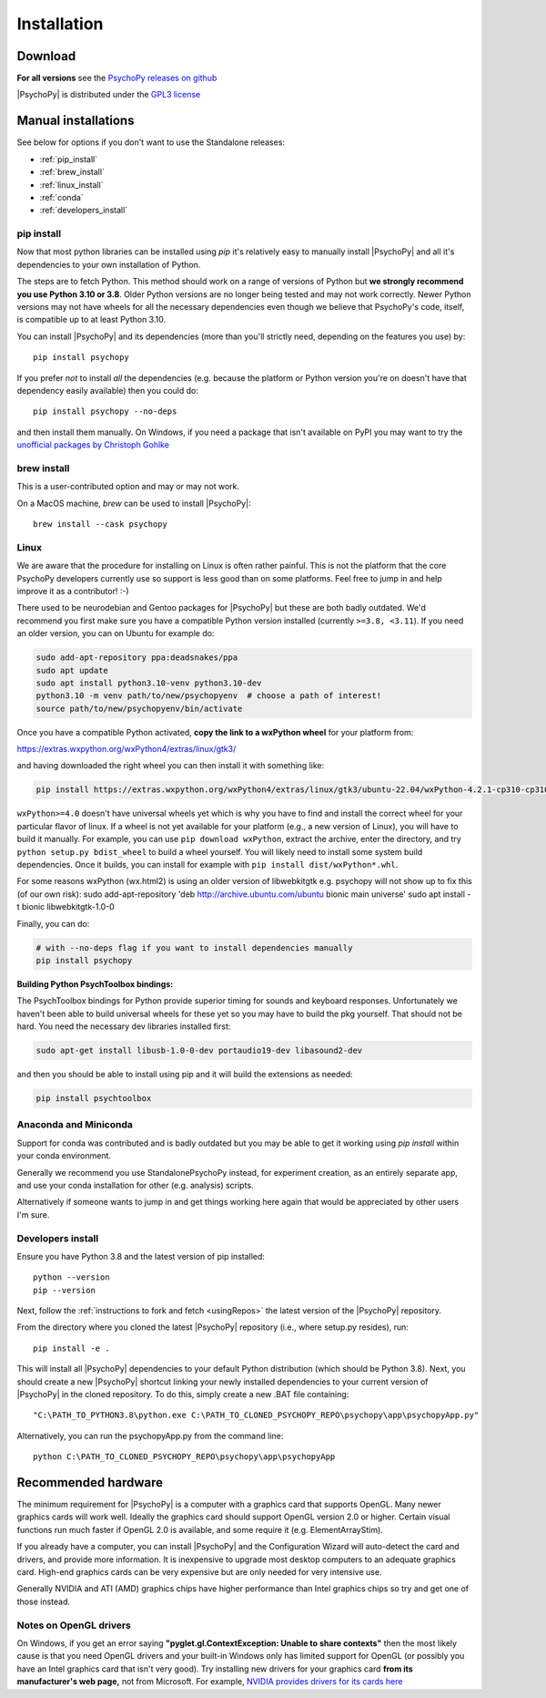 Installation
===============

.. _download:

Download
-----------

.. tab-set::

  .. tab-item:: Windows

    .. grid:: 2 2 2 2

      .. grid-item-card::  Stable

        Tried and tested, this is the release that's been out in the wild for a bit and has already had any post-release bug fixes it needed. The best option for an install that "just works".

        .. button-link:: https://github.com/psychopy/psychopy/releases/download/2024.2.4/StandalonePsychoPy-2024.2.4-win64-3.10.exe
          :color: primary

          PsychoPy 2024.2.4 (py3.10)
        
        .. dropdown:: Compatability+ version (py3.8)

          The *Compatibility+* versions are for users who need to run older scripts that are not compatible with the newer versions of Python (PsychoPy has supported Python 3.10 since 2022.2.0).

          .. button-link:: https://github.com/psychopy/psychopy/releases/download/2024.2.4/StandalonePsychoPy-2024.2.4-win64-3.8.exe
            :color: primary

            PsychoPy 2024.2.4 compatibility+ (py3.8)

      .. grid-item-card::  Beta

        Hot off the presses, this is the latest release with all the newest features. If you're fine with a few bugs so long as you get the cutting edge features as soon as they're ready, this is the install for you.

        .. button-link:: https://github.com/psychopy/psychopy/releases/download/2025.1.0/StandalonePsychoPy-2025.1.0-win64-3.10.exe
          :color: primary

          PsychoPy 2025.1.0beta (py3.10)
        
        .. dropdown:: Compatability+ version (py3.8)

          The *Compatibility+* versions are for users who need to run older scripts that are not compatible with the newer versions of Python (PsychoPy has supported Python 3.10 since 2022.2.0).

          .. button-link:: https://github.com/psychopy/psychopy/releases/download/2025.1.0/StandalonePsychoPy-2025.1.0-win64-3.8.exe
            :color: primary

            PsychoPy 2025.1.0 compatibility+ (py3.8)

  .. tab-item:: MacOS

    .. grid:: 2 2 2 2

      .. grid-item-card::  Stable

        Tried and tested, this is the release that's been out in the wild for a bit and has already had any post-release bug fixes it needed. The best option for an install that "just works".

        .. button-link:: https://github.com/psychopy/psychopy/releases/download/2024.2.4/StandalonePsychoPy-2024.2.4-macOS-3.10.dmg
          :color: primary

          PsychoPy 2024.2.4 (py3.10)
        
        .. dropdown:: Compatability+ version (py3.8)

          The *Compatibility+* versions are for users who need to run older scripts that are not compatible with the newer versions of Python (PsychoPy has supported Python 3.10 since 2022.2.0).

          .. button-link:: https://github.com/psychopy/psychopy/releases/download/2024.2.4/StandalonePsychoPy-2024.2.4-macOS-3.10.dmg
            :color: primary

            PsychoPy 2024.2.4 compatibility+ (py3.8)

      .. grid-item-card::  Beta

        Hot off the presses, this is the latest release with all the newest features. If you're fine with a few bugs so long as you get the cutting edge features as soon as they're ready, this is the install for you.

        .. button-link:: https://github.com/psychopy/psychopy/releases/download/2025.1.0/StandalonePsychoPy-2025.1.0-macOS-3.10.dmg
          :color: primary

          PsychoPy 2025.1.0beta (py3.10)
        
        .. dropdown:: Compatability+ version (py3.8)

          The *Compatibility+* versions are for users who need to run older scripts that are not compatible with the newer versions of Python (PsychoPy has supported Python 3.10 since 2022.2.0).

          .. button-link:: https://github.com/psychopy/psychopy/releases/download/2025.1.0/StandalonePsychoPy-2025.1.0-macOS-3.10.dmg
            :color: primary

            PsychoPy 2025.1.0 compatibility+ (py3.8)

  .. tab-item:: Linux

    Install curl with your package manager. On most distros, curl is already installed.

      1. **Download the script:**

        .. code-block:: bash
            
          curl -LOs https://github.com/wieluk/psychopy_linux_installer/releases/latest/download/psychopy_linux_installer
      
      2. **Make it executable:**

        .. code-block:: bash
            
          chmod +x psychopy_linux_installer
      
      3. **Run the installer:**

        - **GUI Mode**:

          .. code-block:: bash
              
            ./psychopy_linux_installer --gui
            
          *Note:* `curl` and `zenity` are required for GUI mode.

        - **Command-Line Mode**:

          .. code-block:: bash
              
            ./psychopy_linux_installer
      
      For a list of available arguments, run:

        .. code-block:: bash
            
          ./psychopy_linux_installer --help
      
      For more detailed information or to report bugs, please visit the 
      `psychopy_linux_installer GitHub page <https://github.com/wieluk/psychopy_linux_installer>`_.

.. raw:: html

   <script src="https://cdn.jsdelivr.net/npm/ua-parser-js@1/dist/ua-parser.min.js"></script>
   <script>
      let clientInfo = UAParser(navigator.userAgent);
      var osLabel;
      var arch = clientInfo.cpu.architecture;
      // create the platform dependent strings
      if (navigator.platform == 'Win32' && clientInfo.cpu.architecture == 'amd64') {
         document.getElementById("sd-tab-item-0").checked = true; // Windows
      }
      else if (clientInfo.os.name == 'Mac OS') {
         document.getElementById("sd-tab-item-1").checked = true; // MacOS
      }
      else {
         document.getElementById("sd-tab-item-2").checked = true; // Linux
      }
   </script>

**For all versions** see the `PsychoPy releases on github <https://github.com/psychopy/psychopy/releases>`_

|PsychoPy| is distributed under the `GPL3 license <https://github.com/psychopy/psychopy/blob/master/LICENSE>`_

.. _manual_install:

Manual installations
---------------------

See below for options if you don't want to use the Standalone releases:

* :ref:`pip_install`
* :ref:`brew_install`
* :ref:`linux_install`
* :ref:`conda`
* :ref:`developers_install`

.. _pip_install:

pip install
~~~~~~~~~~~~~~~~~

Now that most python libraries can be installed using `pip` it's relatively easy
to manually install |PsychoPy| and all it's dependencies to your own installation
of Python.

The steps are to fetch Python. This method should work on a range of versions of Python
but **we strongly recommend you use Python 3.10 or 3.8**. Older Python versions are no longer being tested and
may not work correctly. Newer Python versions may not have wheels for all the necessary
dependencies even though we believe that PsychoPy's code, itself, is compatible up
to at least Python 3.10.

You can install |PsychoPy| and its dependencies (more than you'll strictly need, depending on the features you use)
by::

  pip install psychopy

If you prefer *not* to install *all* the dependencies (e.g. because the platform or Python version you're
on doesn't have that dependency easily available) then you could do::

  pip install psychopy --no-deps

and then install them manually. On Windows, if you need a package that isn't available on PyPI you
may want to try the `unofficial packages by Christoph Gohlke <https://www.lfd.uci.edu/~gohlke/pythonlibs/>`_

.. _brew_install:

brew install
~~~~~~~~~~~~~~~~~

This is a user-contributed option and may or may not work.

On a MacOS machine, `brew` can be used to install |PsychoPy|::

  brew install --cask psychopy

.. _linux_install:

Linux
~~~~~~~~~~~~~~~~~

We are aware that the procedure for installing on Linux is often rather painful.
This is not the platform that the core PsychoPy developers currently use so support
is less good than on some platforms. Feel free to jump in and help improve it as a
contributor! :-)

There used to be neurodebian and Gentoo packages for |PsychoPy| but these are both
badly outdated. We'd recommend you first make sure you have a compatible Python
version installed (currently ``>=3.8, <3.11``). If you need an older version, you
can on Ubuntu for example do:

.. code-block:: bash

    sudo add-apt-repository ppa:deadsnakes/ppa
    sudo apt update
    sudo apt install python3.10-venv python3.10-dev
    python3.10 -m venv path/to/new/psychopyenv  # choose a path of interest!
    source path/to/new/psychopyenv/bin/activate

Once you have a compatible Python activated, **copy the link to a wxPython wheel** for
your platform from:

https://extras.wxpython.org/wxPython4/extras/linux/gtk3/

and having downloaded the right wheel you can then install it with something like:

.. code-block:: bash

  pip install https://extras.wxpython.org/wxPython4/extras/linux/gtk3/ubuntu-22.04/wxPython-4.2.1-cp310-cp310-linux_x86_64.whl

``wxPython>=4.0`` doesn't have universal wheels yet which is why you have to
find and install the correct wheel for your particular flavor of linux.
If a wheel is not yet available for your platform (e.g., a new version of Linux),
you will have to build it manually. For example, you can use ``pip download wxPython``,
extract the archive, enter the directory, and try ``python setup.py bdist_wheel`` to
build a wheel yourself. You will likely need to install some system build dependencies.
Once it builds, you can install for example with ``pip install dist/wxPython*.whl``.

For some reasons wxPython (wx.html2) is using an older version of libwebkitgtk
e.g. psychopy will not show up
to fix this (of our own risk):
sudo add-apt-repository 'deb http://archive.ubuntu.com/ubuntu bionic main universe'
sudo apt install -t bionic libwebkitgtk-1.0-0

Finally, you can do:

.. code-block:: bash

    # with --no-deps flag if you want to install dependencies manually
    pip install psychopy

**Building Python PsychToolbox bindings:**

The PsychToolbox bindings for Python provide superior timing for sounds and
keyboard responses. Unfortunately we haven't been able to build universal wheels
for these yet so you may have to build the pkg yourself. That should not be hard.
You need the necessary dev libraries installed first:

.. code-block:: bash

    sudo apt-get install libusb-1.0-0-dev portaudio19-dev libasound2-dev

and then you should be able to install using pip and it will build the extensions
as needed:

.. code-block:: bash

    pip install psychtoolbox


.. _conda:

Anaconda and Miniconda
~~~~~~~~~~~~~~~~~~~~~~

Support for conda was contributed and is badly outdated but you may be able to
get it working using `pip install` within your conda environment.

Generally we recommend you use StandalonePsychoPy instead, for experiment creation,
as an entirely separate app, and use your conda installation for other (e.g. analysis)
scripts.

Alternatively if someone wants to jump in and get things working here again that
would be appreciated by other users I'm sure.

.. _developers_install:

Developers install
~~~~~~~~~~~~~~~~~~~~~~

Ensure you have Python 3.8 and the latest version of pip installed::

  python --version
  pip --version

Next, follow the :ref:`instructions to fork and fetch <usingRepos>` the latest version of the |PsychoPy| repository.

From the directory where you cloned the latest |PsychoPy| repository (i.e., where setup.py resides), run::

  pip install -e .

This will install all |PsychoPy| dependencies to your default Python distribution (which should be Python 3.8). Next, you should create a new |PsychoPy| shortcut linking your newly installed dependencies to your current version of |PsychoPy| in the cloned repository. To do this, simply create a new .BAT file containing::

"C:\PATH_TO_PYTHON3.8\python.exe C:\PATH_TO_CLONED_PSYCHOPY_REPO\psychopy\app\psychopyApp.py"

Alternatively, you can run the psychopyApp.py from the command line::

  python C:\PATH_TO_CLONED_PSYCHOPY_REPO\psychopy\app\psychopyApp

.. _hardware:

Recommended hardware
---------------------------

The minimum requirement for |PsychoPy| is a computer with a graphics card that
supports OpenGL. Many newer graphics cards will work well. Ideally the graphics
card should support OpenGL version 2.0 or higher. Certain visual functions run
much faster if OpenGL 2.0 is available, and some require it (e.g. ElementArrayStim).

If you already have a computer, you can install |PsychoPy| and the Configuration
Wizard will auto-detect the card and drivers, and provide more information. It
is inexpensive to upgrade most desktop computers to an adequate graphics card.
High-end graphics cards can be very expensive but are only needed for very
intensive use.

Generally NVIDIA and ATI (AMD) graphics chips have higher performance than
Intel graphics chips so try and get one of those instead.

Notes on OpenGL drivers
~~~~~~~~~~~~~~~~~~~~~~~~

On Windows, if you get an error saying
**"pyglet.gl.ContextException: Unable to share contexts"** then the most likely
cause is that you need OpenGL drivers and your built-in Windows only has limited
support for OpenGL (or possibly you have an Intel graphics card that isn't very
good). Try installing new drivers for your graphics card **from its
manufacturer's web page,** not from Microsoft. For example, `NVIDIA provides
drivers for its cards here <https://www.nvidia.com/Download/index.aspx>`_
